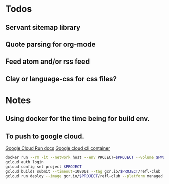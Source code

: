 * Todos
** Servant sitemap library
** Quote parsing for org-mode
** Feed atom and/or rss feed
** Clay or language-css for css files?
* Notes
** Using docker for the time being for build env.
** To push to google cloud.
   [[https://cloud.google.com/run/docs/quickstarts/build-and-deploy?_ga=2.5581815.-594943557.1587610413&_gac=1.240779703.1587610457.EAIaIQobChMImarsxsX96AIVmKDsCh2MPwUlEAAYASAAEgJjQvD_BwE#other][Google Cloud Run docs]]
   [[https://hub.docker.com/r/google/cloud-sdk][Google cloud cli container]]
   #+BEGIN_SRC sh
   docker run --rm -it --network host --env PROJECT=$PROJECT --volume $PWD:/refl-club --workdir /refl-club google/cloud-sdk dash
   gcloud auth login
   gcloud config set project $PROJECT
   gcloud builds submit --timeout=10800s --tag gcr.io/$PROJECT/refl-club
   gcloud run deploy --image gcr.io/$PROJECT/refl-club --platform managed
   #+END_SRC
